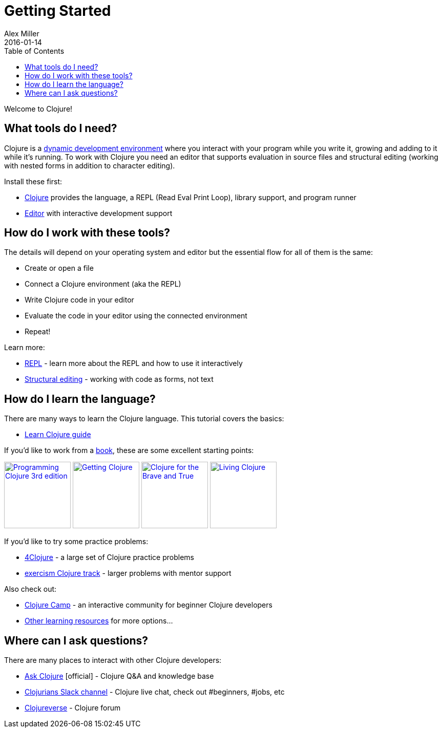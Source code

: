 = Getting Started
Alex Miller
2016-01-14
:type: guides
:toc: macro
:icons: font

ifdef::env-github,env-browser[:outfilesuffix: .adoc]

toc::[]

Welcome to Clojure!

== What tools do I need?

Clojure is a https://clojure.org/about/dynamic[dynamic development environment] where you interact with your program while you write it, growing and adding to it while it's running. To work with Clojure you need an editor that supports evaluation in source files and structural editing (working with nested forms in addition to character editing).

Install these first:

* <<install_clojure#,Clojure>> provides the language, a REPL (Read Eval Print Loop), library support, and program runner
* <<editors#,Editor>> with interactive development support

== How do I work with these tools?

The details will depend on your operating system and editor but the essential flow for all of them is the same:

* Create or open a file
* Connect a Clojure environment (aka the REPL)
* Write Clojure code in your editor
* Evaluate the code in your editor using the connected environment
* Repeat!

Learn more:

* <<repl/introduction#,REPL>> - learn more about the REPL and how to use it interactively
* <<structural_editing#,Structural editing>> - working with code as forms, not text

== How do I learn the language?

There are many ways to learn the Clojure language. This tutorial covers the basics:

* <<learn/clojure#,Learn Clojure guide>>

If you'd like to work from a <<xref/../../community/books#,book>>, these are some excellent starting points:

image:https://images-na.ssl-images-amazon.com/images/I/51Bvd25CstL._SL160.jpg[Programming Clojure 3rd edition,link="https://a.co/bSxW6A6",width="130"] image:https://images-na.ssl-images-amazon.com/images/I/51dqOLcPL7L._SL160.jpg[Getting Clojure,link="https://pragprog.com/titles/roclojure/getting-clojure/",width="130"] image:https://images-na.ssl-images-amazon.com/images/I/6112vbQYDLL._SL160.jpg[Clojure for the Brave and True,link="https://a.co/bsviqV7",width="130"] image:https://images-na.ssl-images-amazon.com/images/I/5122uV93jfL._SL160.jpg[Living Clojure,link="https://a.co/1m2Zt4p",width="130"]

If you'd like to try some practice problems:

* https://4clojure.oxal.org/[4Clojure] - a large set of Clojure practice problems
* https://exercism.org/tracks/clojure[exercism Clojure track] - larger problems with mentor support

Also check out:

* https://clojure.camp/[Clojure Camp] - an interactive community for beginner Clojure developers
* <<xref/../../community/resources#_tutorials_and_learning_materials,Other learning resources>> for more options...

== Where can I ask questions?

There are many places to interact with other Clojure developers:

* https://ask.clojure.org[Ask Clojure] [official] - Clojure Q&A and knowledge base
* http://clojurians.net[Clojurians Slack channel] - Clojure live chat, check out #beginners, #jobs, etc
* https://clojureverse.org[Clojureverse] - Clojure forum
